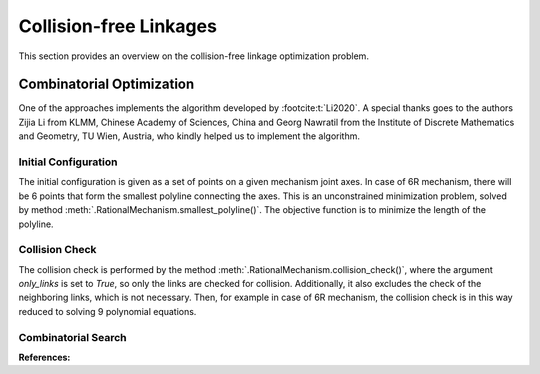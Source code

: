 Collision-free Linkages
=======================

This section provides an overview on the collision-free linkage optimization problem.

.. _combinatorial_search:

Combinatorial Optimization
--------------------------

One of the approaches implements the algorithm developed by :footcite:t:`Li2020`.
A special thanks goes to the authors Zijia Li from KLMM, Chinese Academy of Sciences,
China and Georg Nawratil from the Institute of Discrete Mathematics and Geometry,
TU Wien, Austria, who kindly helped us to implement the algorithm.

Initial Configuration
^^^^^^^^^^^^^^^^^^^^^

The initial configuration is given as a set of points on a given mechanism joint axes.
In case of 6R mechanism, there will be 6 points that form the smallest polyline
connecting the axes. This is an unconstrained minimization problem, solved by
method :meth:`.RationalMechanism.smallest_polyline()`.
The objective function is to minimize the length of the polyline.

Collision Check
^^^^^^^^^^^^^^^

The collision check is performed by the method
:meth:`.RationalMechanism.collision_check()`,
where the argument `only_links` is set to `True`, so only the links are checked
for collision. Additionally, it also excludes the check of the neighboring links,
which is not necessary. Then, for example in case of 6R mechanism, the collision check
is in this way reduced to solving 9 polynomial equations.

Combinatorial Search
^^^^^^^^^^^^^^^^^^^^







**References:**

.. footbibliography::
